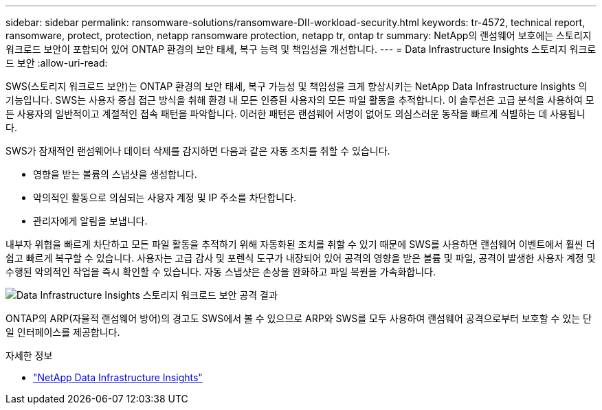 ---
sidebar: sidebar 
permalink: ransomware-solutions/ransomware-DII-workload-security.html 
keywords: tr-4572, technical report, ransomware, protect, protection, netapp ransomware protection, netapp tr, ontap tr 
summary: NetApp의 랜섬웨어 보호에는 스토리지 워크로드 보안이 포함되어 있어 ONTAP 환경의 보안 태세, 복구 능력 및 책임성을 개선합니다. 
---
= Data Infrastructure Insights 스토리지 워크로드 보안
:allow-uri-read: 


[role="lead"]
SWS(스토리지 워크로드 보안)는 ONTAP 환경의 보안 태세, 복구 가능성 및 책임성을 크게 향상시키는 NetApp Data Infrastructure Insights 의 기능입니다.  SWS는 사용자 중심 접근 방식을 취해 환경 내 모든 인증된 사용자의 모든 파일 활동을 추적합니다.  이 솔루션은 고급 분석을 사용하여 모든 사용자의 일반적이고 계절적인 접속 패턴을 파악합니다.  이러한 패턴은 랜섬웨어 서명이 없어도 의심스러운 동작을 빠르게 식별하는 데 사용됩니다.

SWS가 잠재적인 랜섬웨어나 데이터 삭제를 감지하면 다음과 같은 자동 조치를 취할 수 있습니다.

* 영향을 받는 볼륨의 스냅샷을 생성합니다.
* 악의적인 활동으로 의심되는 사용자 계정 및 IP 주소를 차단합니다.
* 관리자에게 알림을 보냅니다.


내부자 위협을 빠르게 차단하고 모든 파일 활동을 추적하기 위해 자동화된 조치를 취할 수 있기 때문에 SWS를 사용하면 랜섬웨어 이벤트에서 훨씬 더 쉽고 빠르게 복구할 수 있습니다. 사용자는 고급 감사 및 포렌식 도구가 내장되어 있어 공격의 영향을 받은 볼륨 및 파일, 공격이 발생한 사용자 계정 및 수행된 악의적인 작업을 즉시 확인할 수 있습니다. 자동 스냅샷은 손상을 완화하고 파일 복원을 가속화합니다.

image:ransomware-solution-attack-results.png["Data Infrastructure Insights 스토리지 워크로드 보안 공격 결과"]

ONTAP의 ARP(자율적 랜섬웨어 방어)의 경고도 SWS에서 볼 수 있으므로 ARP와 SWS를 모두 사용하여 랜섬웨어 공격으로부터 보호할 수 있는 단일 인터페이스를 제공합니다.

.자세한 정보
* https://www.netapp.com/data-infrastructure-insights/["NetApp Data Infrastructure Insights"^]


